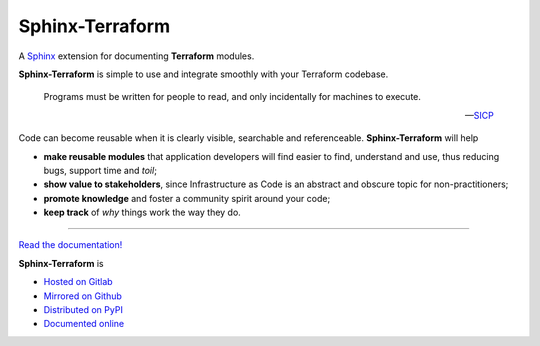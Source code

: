 ################
Sphinx-Terraform
################

.. container:: tagline

    A Sphinx_ extension for documenting **Terraform** modules.

.. container:: center

        |docs_badge| |test_badge| |lic_badge| |pypi_badge| |download_badge| |black_badge|

.. |docs_badge| image:: https://gitlab.com/cblegare/sphinx-terraform/badges/main/pipeline.svg?job=pages&key_text=docs
    :target: https://gitlab.com/cblegare/sphinx-terraform/-/pipelines
    :alt: Gitlab - Docs

.. |test_badge| image:: https://gitlab.com/cblegare/sphinx-terraform/badges/main/coverage.svg?job=coverage
    :target: https://gitlab.com/cblegare/sphinx-terraform/-/pipelines
    :alt: Gitlab - Coverage

.. |lic_badge| image:: https://img.shields.io/pypi/l/sphinx-terraform?color=blue
    :target: https://gitlab.com/cblegare/sphinx-terraform/-/blob/main/LICENSE
    :alt: PyPI - License

.. |release_badge| image:: https://gitlab.com/cblegare/sphinx-terraform/-/badges/release.svg
    :target: https://gitlab.com/cblegare/sphinx-terraform/-/releases
    :alt: Gitlab - Release

.. |pypi_badge| image:: https://img.shields.io/pypi/v/sphinx-terraform
    :target: https://pypi.org/project/sphinx-terraform
    :alt: PyPI - Release

.. |download_badge| image:: https://img.shields.io/pypi/dm/sphinx-terraform
    :target: https://pypi.org/project/sphinx-terraform/
    :alt: PyPI - Downloads

.. |black_badge| image:: https://img.shields.io/badge/code%20style-black-000000.svg
    :target: https://github.com/psf/black
    :alt: Formatting - Black

**Sphinx-Terraform** is simple to use and integrate smoothly with your Terraform codebase.

    Programs must be written for people to read, and only incidentally
    for machines to execute.

    -- `SICP <https://mitpress.mit.edu/sites/default/files/sicp/index.html>`__


Code can become reusable when it is clearly visible, searchable and
referenceable.  **Sphinx-Terraform** will help

*   **make reusable modules** that application developers will find easier
    to find, understand and use, thus reducing bugs, support time and *toil*;

*   **show value to stakeholders**, since Infrastructure as Code is an abstract
    and obscure topic for non-practitioners;

*   **promote knowledge** and foster a community spirit around your code;

*   **keep track** of *why* things work the way they do.

----

`Read the documentation! <documentation>`_

**Sphinx-Terraform** is

- `Hosted on Gitlab <https://gitlab.com/cblegare/sphinx-terraform>`__
- `Mirrored on Github <https://github.com/cblegare/sphinx-terraform>`__
- `Distributed on PyPI <https://pypi.org/project/sphinx-terraform/>`__
- `Documented online <https://cblegare.gitlab.io/sphinx-terraform/>`__

.. _Sphinx: https://www.sphinx-doc.org/en/master/index.html
.. _HashiCorp: https://www.hashicorp.com/
.. _documentation: https://cblegare.gitlab.io/sphinx-terraform
